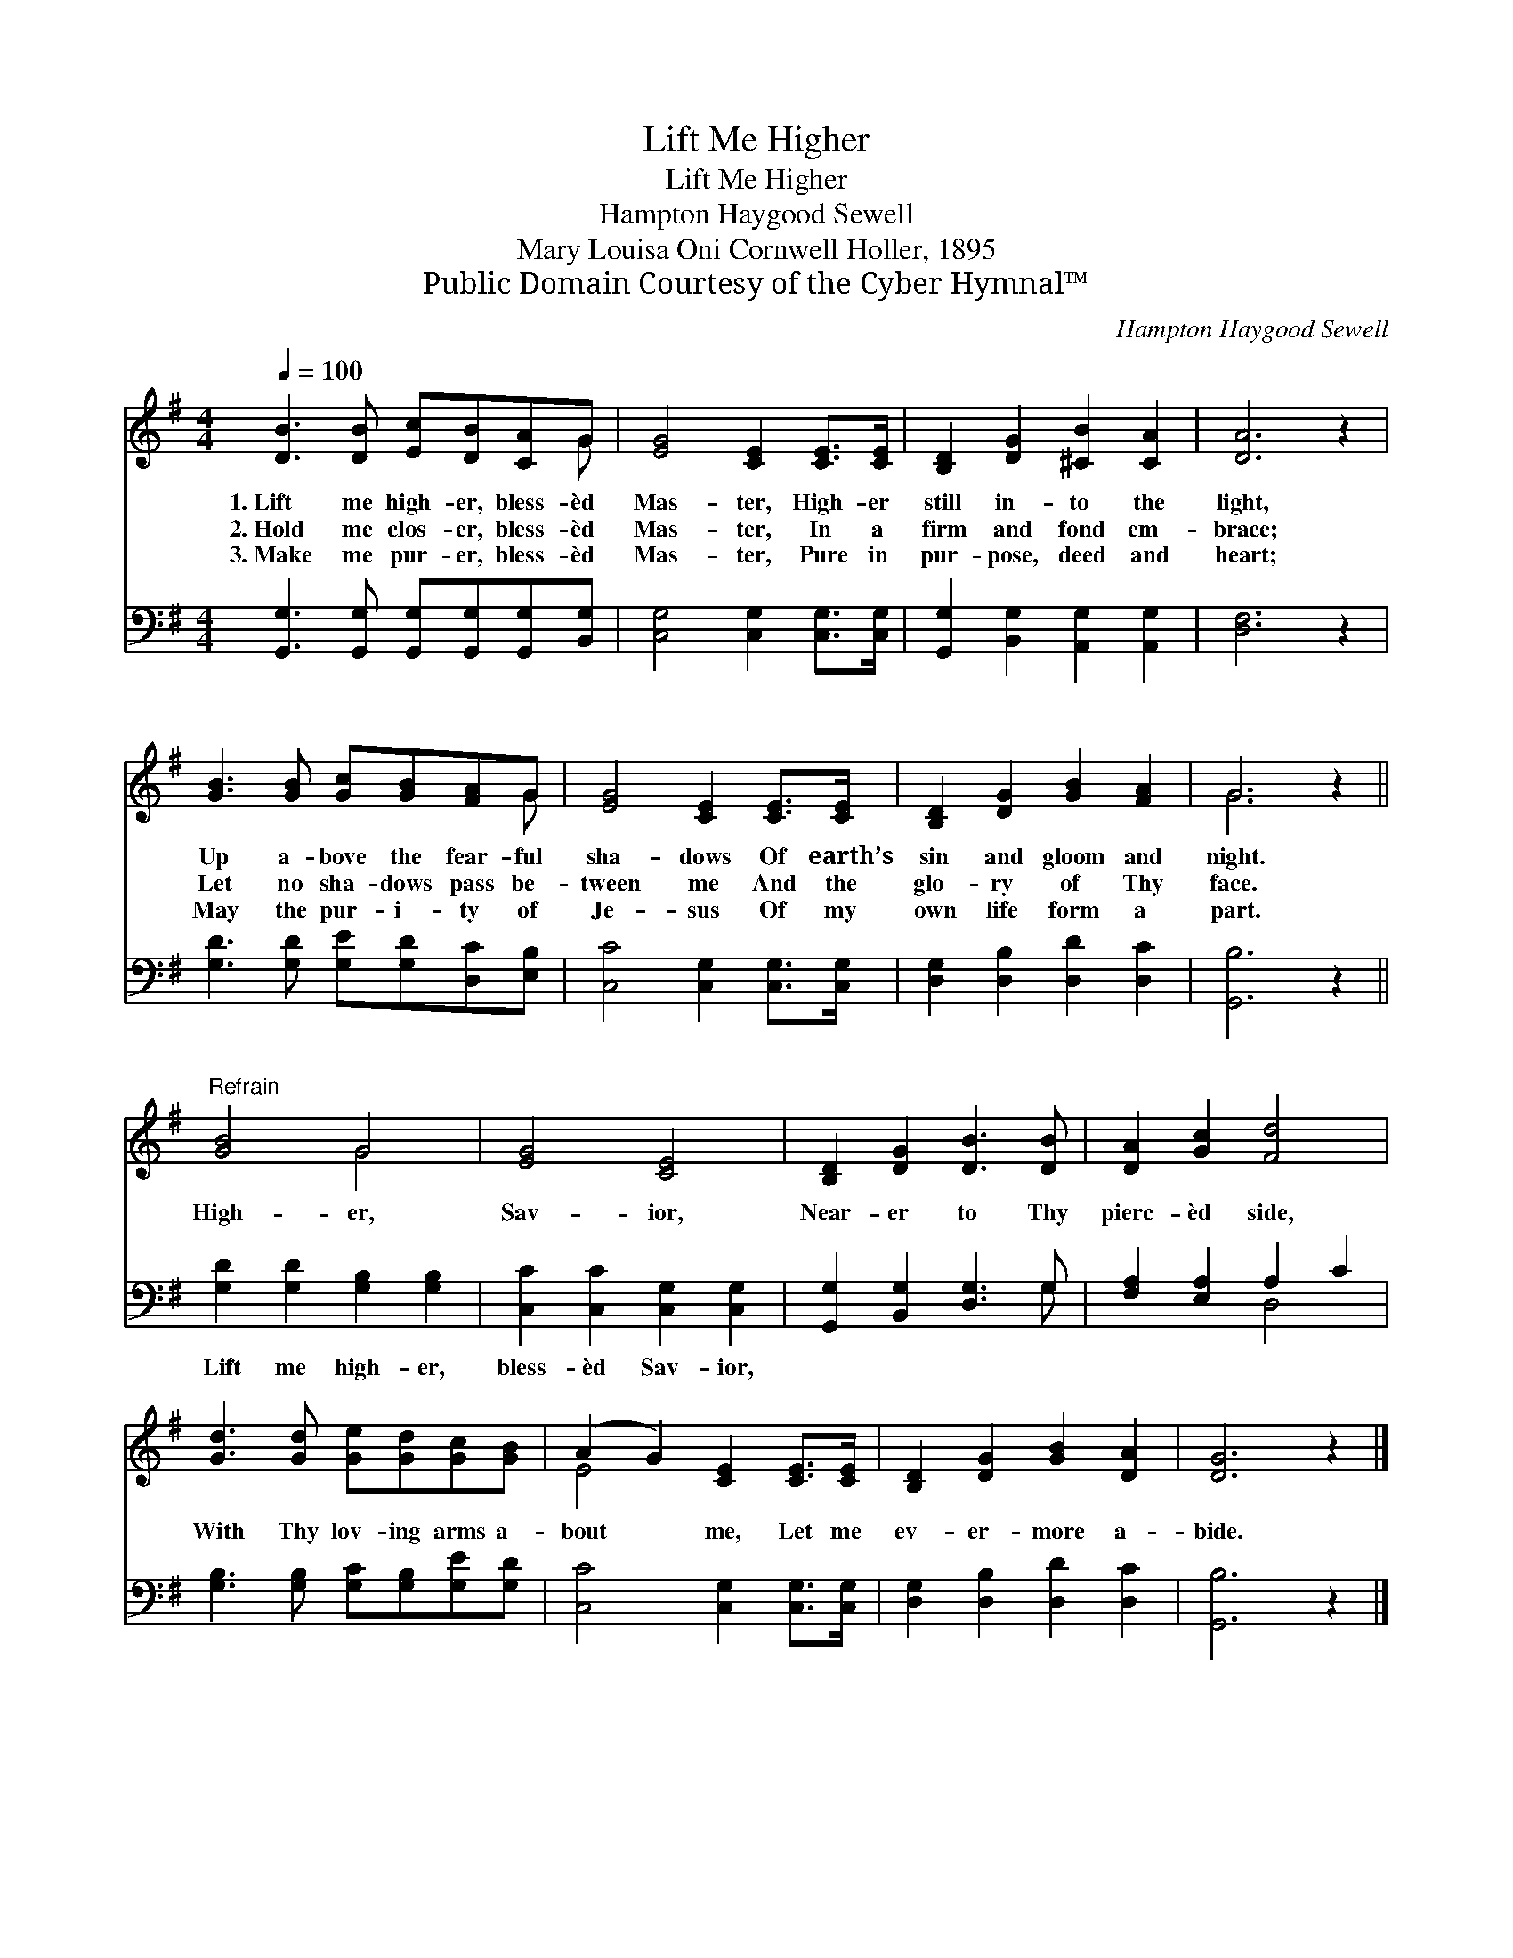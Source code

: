 X:1
T:Lift Me Higher
T:Lift Me Higher
T:Hampton Haygood Sewell
T:Mary Louisa Oni Cornwell Holler, 1895
T:Public Domain Courtesy of the Cyber Hymnal™
C:Hampton Haygood Sewell
Z:Public Domain
Z:Courtesy of the Cyber Hymnal™
%%score ( 1 2 ) ( 3 4 )
L:1/8
Q:1/4=100
M:4/4
K:G
V:1 treble 
V:2 treble 
V:3 bass 
V:4 bass 
V:1
 [DB]3 [DB] [Ec][DB][CA]G | [EG]4 [CE]2 [CE]>[CE] | [B,D]2 [DG]2 [^CB]2 [CA]2 | [DA]6 z2 | %4
w: 1.~Lift me high- er, bless- èd|Mas- ter, High- er|still in- to the|light,|
w: 2.~Hold me clos- er, bless- èd|Mas- ter, In a|firm and fond em-|brace;|
w: 3.~Make me pur- er, bless- èd|Mas- ter, Pure in|pur- pose, deed and|heart;|
 [GB]3 [GB] [Gc][GB][FA]G | [EG]4 [CE]2 [CE]>[CE] | [B,D]2 [DG]2 [GB]2 [FA]2 | G6 z2 || %8
w: Up a- bove the fear- ful|sha- dows Of earth’s|sin and gloom and|night.|
w: Let no sha- dows pass be-|tween me And the|glo- ry of Thy|face.|
w: May the pur- i- ty of|Je- sus Of my|own life form a|part.|
"^Refrain" [GB]4 G4 | [EG]4 [CE]4 | [B,D]2 [DG]2 [DB]3 [DB] | [DA]2 [Gc]2 [Fd]4 | %12
w: High- er,|Sav- ior,|Near- er to Thy|pierc- èd side,|
w: ||||
w: ||||
 [Gd]3 [Gd] [Ge][Gd][Gc][GB] | (A2 G2) [CE]2 [CE]>[CE] | [B,D]2 [DG]2 [GB]2 [DA]2 | [DG]6 z2 |] %16
w: With Thy lov- ing arms a-|bout * me, Let me|ev- er- more a-|bide.|
w: ||||
w: ||||
V:2
 x7 G | x8 | x8 | x8 | x7 G | x8 | x8 | G6 x2 || x4 G4 | x8 | x8 | x8 | x8 | E4 x4 | x8 | x8 |] %16
V:3
 [G,,G,]3 [G,,G,] [G,,G,][G,,G,][G,,G,][B,,G,] | [C,G,]4 [C,G,]2 [C,G,]>[C,G,] | %2
w: ~ ~ ~ ~ ~ ~|~ ~ ~ ~|
 [G,,G,]2 [B,,G,]2 [A,,G,]2 [A,,G,]2 | [D,F,]6 z2 | [G,D]3 [G,D] [G,E][G,D][D,C][E,B,] | %5
w: ~ ~ ~ ~|~|~ ~ ~ ~ ~ ~|
 [C,C]4 [C,G,]2 [C,G,]>[C,G,] | [D,G,]2 [D,B,]2 [D,D]2 [D,C]2 | [G,,B,]6 z2 || %8
w: ~ ~ ~ ~|~ ~ ~ ~|~|
 [G,D]2 [G,D]2 [G,B,]2 [G,B,]2 | [C,C]2 [C,C]2 [C,G,]2 [C,G,]2 | [G,,G,]2 [B,,G,]2 [D,G,]3 G, | %11
w: Lift me high- er,|bless- èd Sav- ior,||
 [F,A,]2 [E,A,]2 A,2 C2 | [G,B,]3 [G,B,] [G,C][G,B,][G,E][G,D] | [C,C]4 [C,G,]2 [C,G,]>[C,G,] | %14
w: |||
 [D,G,]2 [D,B,]2 [D,D]2 [D,C]2 | [G,,B,]6 z2 |] %16
w: ||
V:4
 x8 | x8 | x8 | x8 | x8 | x8 | x8 | x8 || x8 | x8 | x7 G, | x4 D,4 | x8 | x8 | x8 | x8 |] %16

